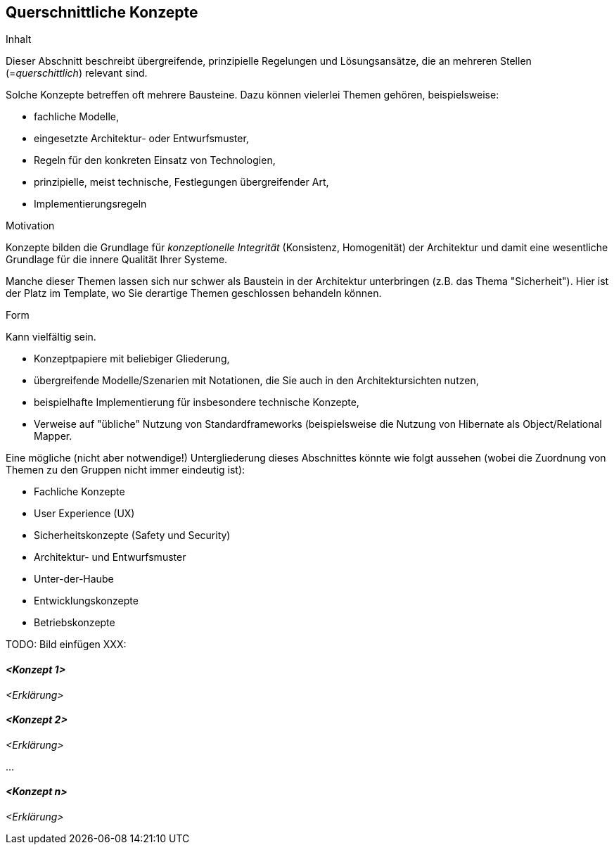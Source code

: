 [[section-concepts]]
== Querschnittliche Konzepte


[role="arc42help"]
****
.Inhalt
Dieser Abschnitt beschreibt übergreifende, prinzipielle
Regelungen und Lösungsansätze, die an mehreren Stellen
(=_querschittlich_) relevant sind.

Solche Konzepte betreffen oft mehrere Bausteine. Dazu können
vielerlei Themen gehören, beispielsweise:

* fachliche Modelle,
* eingesetzte Architektur- oder Entwurfsmuster,
* Regeln für den konkreten Einsatz von Technologien,
* prinzipielle, meist technische, Festlegungen übergreifender Art,
* Implementierungsregeln


.Motivation
Konzepte bilden die Grundlage für _konzeptionelle Integrität_
(Konsistenz, Homogenität) der Architektur und damit
eine wesentliche Grundlage für die innere Qualität Ihrer Systeme.

Manche dieser Themen lassen sich nur schwer als Baustein in der
Architektur unterbringen (z.B. das Thema "Sicherheit"). Hier ist der
Platz im Template, wo Sie derartige Themen geschlossen behandeln können.

.Form
Kann vielfältig sein.

* Konzeptpapiere mit beliebiger Gliederung,
* übergreifende Modelle/Szenarien mit Notationen, die Sie auch in den Architektursichten nutzen,
* beispielhafte Implementierung für insbesondere technische Konzepte,
* Verweise auf "übliche" Nutzung von Standardframeworks (beispielsweise
die Nutzung von Hibernate als Object/Relational Mapper.


Eine mögliche (nicht aber notwendige!) Untergliederung dieses Abschnittes
könnte wie folgt aussehen (wobei die Zuordnung von Themen zu den Gruppen
nicht immer eindeutig ist):

* Fachliche Konzepte
* User Experience (UX)
* Sicherheitskonzepte (Safety und Security)
* Architektur- und Entwurfsmuster
* Unter-der-Haube
* Entwicklungskonzepte
* Betriebskonzepte


TODO: Bild einfügen XXX:

****


==== _<Konzept 1>_

_<Erklärung>_



==== _<Konzept 2>_

_<Erklärung>_

...

==== _<Konzept n>_

_<Erklärung>_
